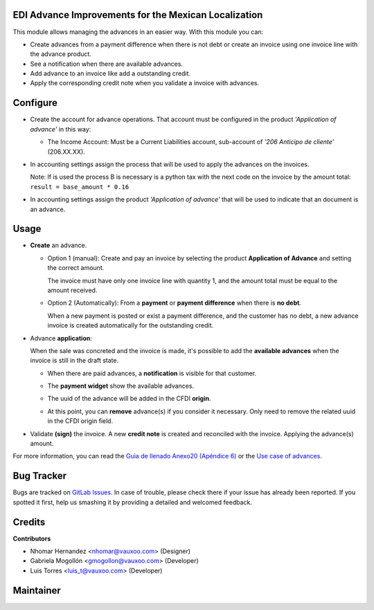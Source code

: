 EDI Advance Improvements for the Mexican Localization
=====================================================

This module allows managing the advances in an easier way. With this module
you can:

- Create advances from a payment difference when there is not debt or create
  an invoice using one invoice line with the advance product.

- See a notification when there are available advances.

- Add advance to an invoice like add a outstanding credit.

- Apply the corresponding credit note when you validate a invoice with
  advances.

Configure
=========

- Create the account for advance operations. That account must be configured in the product *'Application of advance'* in this way:

  .. image:: l10n_mx_edi_advance/static/src/img/product_accounting.png
    :width: 400pt
    :alt: product accounting

  * The Income Account: Must be a Current Liabilities account, sub-account of *'206 Anticipo de cliente'* (206.XX.XX).

    .. image:: l10n_mx_edi_advance/static/src/img/income_account.png
      :width: 400pt
      :alt: Income Account

- In accounting settings assign the process that will be used to apply the
  advances on the invoices.

  Note: If is used the process B is necessary is a python tax with the next
  code on the invoice by the amount total:
  ``result = base_amount * 0.16``

- In accounting settings assign the product *'Application of advance'* that
  will be used to indicate that an document is an advance.

  .. image:: l10n_mx_edi_advance/static/src/img/accounting_settings.png
    :width: 500pt
    :alt: Accounting settings

Usage
=====

- **Create** an advance.

  * Option 1 (manual): Create and pay an invoice by selecting the product **Application of Advance** and setting the correct amount.

    The invoice must have only one invoice line with quantity 1, and the amount total must be equal to the amount received.

    .. image:: l10n_mx_edi_advance/static/src/img/manual_advance_creation.png
      :width: 400pt
      :alt: Create Advance, option 1 (manual)

  * Option 2 (Automatically): From a **payment** or **payment difference** when there is **no debt**.

    When a new payment is posted or exist a payment difference, and the customer has no debt, a new advance invoice is created automatically for the outstanding credit.

    .. image:: l10n_mx_edi_advance/static/src/img/payment_difference_creation.png
      :width: 400pt
      :alt: Create Advance, option 2 (payment difference)

    .. image:: l10n_mx_edi_advance/static/src/img/payment_difference_creation_2.png
      :width: 400pt
      :alt: Create Advance, option 2.2 (payment difference)

    .. image:: l10n_mx_edi_advance/static/src/img/payment_difference_creation_3.png
      :width: 400pt
      :alt: Create Advance, option 2.3 (payment difference)

- Advance **application**:

  When the sale was concreted and the invoice is made, it's possible to add the **available advances** when the invoice is still in the draft state.

  * When there are paid advances, a **notification** is visible for that customer.

    .. image:: l10n_mx_edi_advance/static/src/img/advance_notification.png
      :width: 400pt
      :alt: Advance Notification

  * The **payment widget** show the available advances.

    .. image:: l10n_mx_edi_advance/static/src/img/add_advance.png
      :width: 400pt
      :alt: Add Advance

  * The uuid of the advance will be added in the CFDI **origin**.

    .. image:: l10n_mx_edi_advance/static/src/img/add_advance_2.png
      :width: 400pt
      :alt: Add Advance 2

  * At this point, you can **remove** advance(s) if you consider it necessary. Only need to remove the related uuid in the CFDI origin field.

    .. image:: l10n_mx_edi_advance/static/src/img/remove_advance.png
      :width: 400pt
      :alt: Remove Advance

- Validate **(sign)** the invoice. A new **credit note** is created and reconciled with the invoice. Applying the advance(s) amount.

  .. image:: l10n_mx_edi_advance/static/src/img/validate_invoice_with_advance.png
    :width: 400pt
    :alt: Credit Note


For more information, you can read the `Guia de llenado Anexo20 (Apéndice 6)
<https://www.sat.gob.mx/consultas/35025/formato-de-factura-electronica-(anexo-20)>`_ or the `Use case of advances
<http://omawww.sat.gob.mx/informacion_fiscal/factura_electronica/Documents/Complementoscfdi/Caso_uso_Anticipo.pdf>`_.


Bug Tracker
===========

Bugs are tracked on
`GitLab Issues <https://git.vauxoo.com/Vauxoo/mexico/issues>`_.
In case of trouble, please check there if your issue has already been reported.
If you spotted it first, help us smashing it by providing a detailed and
welcomed feedback.

Credits
=======

**Contributors**

* Nhomar Hernandez <nhomar@vauxoo.com> (Designer)
* Gabriela Mogollón <gmogollon@vauxoo.com> (Developer)
* Luis Torres <luis_t@vauxoo.com> (Developer)

Maintainer
==========

.. image:: https://s3.amazonaws.com/s3.vauxoo.com/description_logo.png
   :alt: Vauxoo
   :target: https://vauxoo.com
